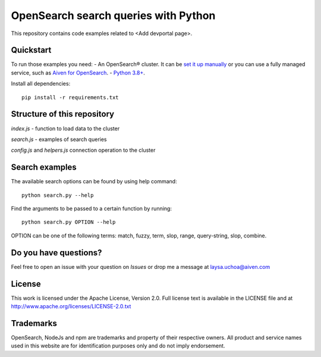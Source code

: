 OpenSearch search queries with Python
=====================================

This repository contains code examples related to <Add devportal page>.

Quickstart
-----------

To run those examples you need:
- An OpenSearch® cluster. It can be `set it up manually <https://opensearch.org/downloads.html>`_ or you can use a fully managed service, such as `Aiven for OpenSearch <https://aiven.io/opensearch>`_.
- `Python 3.8+ <https://www.python.org/downloads/>`_.

Install all dependencies::

    pip install -r requirements.txt


Structure of this repository
----------------------------

`index.js` - function to load data to the cluster

`search.js` - examples of search queries

`config.js` and `helpers.js` connection operation to the cluster

Search examples
---------------
The available search options can be found by using help command::

    python search.py --help

Find the arguments to be passed to a certain function by running::

    python search.py OPTION --help


OPTION can be one of the following terms: match, fuzzy, term, slop, range, query-string, slop, combine.

Do you have questions?
----------------------
Feel free to open an issue with your question on `Issues` or drop me a message at laysa.uchoa@aiven.com


License
-------

This work is licensed under the Apache License, Version 2.0. Full license text is available in the LICENSE file and at http://www.apache.org/licenses/LICENSE-2.0.txt


Trademarks
----------

OpenSearch, NodeJs and npm are trademarks and property of their respective owners. All product and service names used in this website are for identification purposes only and do not imply endorsement.
